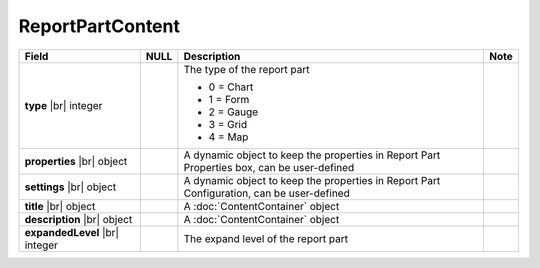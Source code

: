 

=========================================
ReportPartContent
=========================================

.. list-table::
   :header-rows: 1
   :widths: 25 5 65 5

   *  -  Field
      -  NULL
      -  Description
      -  Note
   *  -  **type** |br|
         integer
      -
      -  The type of the report part

         -  0 = Chart
         -  1 = Form
         -  2 = Gauge
         -  3 = Grid
         -  4 = Map
      -
   *  -  **properties** |br|
         object
      -
      -  A dynamic object to keep the properties in Report Part Properties box, can be user-defined
      -
   *  -  **settings** |br|
         object
      -
      -  A dynamic object to keep the properties in Report Part Configuration, can be user-defined
      -
   *  -  **title** |br|
         object
      -
      -  A :doc:`ContentContainer` object
      -
   *  -  **description** |br|
         object
      -
      -  A :doc:`ContentContainer` object
      -
   *  -  **expandedLevel** |br|
         integer
      -
      -  The expand level of the report part
      -

